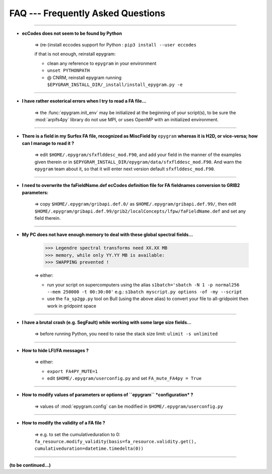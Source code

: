FAQ --- Frequently Asked Questions
==================================

.. highlight:: python

-----------------------------------------------------------

+ **ecCodes does not seem to be found by Python**

    => (re-)install eccodes support for Python : ``pip3 install --user eccodes``

    if that is not enough, reinstall epygram:

    - clean any reference to ``epygram`` in your environment
    - ``unset PYTHONPATH``
    - @ CNRM, reinstall epygram running ``$EPYGRAM_INSTALL_DIR/_install/install_epygram.py -e``

-----------------------------------------------------------

+ **I have rather esoterical errors when I try to read a FA file...**

    => the :func:`epygram.init_env` may be initialized at the beginning of your
    script(s), to be sure the :mod:`arpifs4py` library do not use MPI, or uses
    OpenMP with an initialized environment.

-----------------------------------------------------------

+ **There is a field in my Surfex FA file, recognized as MiscField by** ``epygram``
  **whereas it is H2D, or vice-versa; how can I manage to read it ?**

    => edit ``$HOME/.epygram/sfxflddesc_mod.F90``, and add your field in the
    manner of the examples given therein or in ``$EPYGRAM_INSTALL_DIR/epygram/data/sfxflddesc_mod.F90``.
    And warn the ``epygram`` team about it, so that it will enter next version
    default ``sfxflddesc_mod.F90``.

-----------------------------------------------------------

+ **I need to overwrite the faFieldName.def ecCodes definition file for FA fieldnames conversion to GRIB2 parameters:**

    => copy ``$HOME/.epygram/gribapi.def.0/`` as ``$HOME/.epygram/gribapi.def.99/``,
    then edit ``$HOME/.epygram/gribapi.def.99/grib2/localConcepts/lfpw/faFieldName.def``
    and set any field therein.

-----------------------------------------------------------

+ **My PC does not have enough memory to deal with these global spectral fields...**
  
    >>> Legendre spectral transforms need XX.XX MB
    >>> memory, while only YY.YY MB is available:
    >>> SWAPPING prevented !
  
    => either:
  
    - run your script on supercomputers using the alias
      ``s1batch='sbatch -N 1 -p normal256 --mem 250000 -t 00:30:00'``
      e.g.: ``s1batch myscript.py options -of -my --script``
    - use the ``fa_sp2gp.py`` tool on Bull (using the above alias) to convert your
      file to all-gridpoint then work in gridpoint space

-----------------------------------------------------------

+ **I have a brutal crash (e.g. SegFault) while working with some large size fields...**
   
    => before running Python, you need to raise the stack size limit: ``ulimit -s unlimited``

-----------------------------------------------------------

+ **How to hide LFI/FA messages ?**

    => either:
  
    - ``export FA4PY_MUTE=1``
    - edit ``$HOME/.epygram/userconfig.py`` and set ``FA_mute_FA4py = True``

-----------------------------------------------------------

+ **How to modify values of parameters or options of ``epygram`` *configuration* ?**

    => values of :mod:`epygram.config` can be modified in
    ``$HOME/.epygram/userconfig.py``

-----------------------------------------------------------

+ **How to modify the validity of a FA file ?**

    => e.g. to set the cumulativeduration to 0:
    ``fa_resource.modify_validity(basis=fa_resource.validity.get(), cumulativeduration=datetime.timedelta(0))``

-----------------------------------------------------------

**(to be continued...)**


